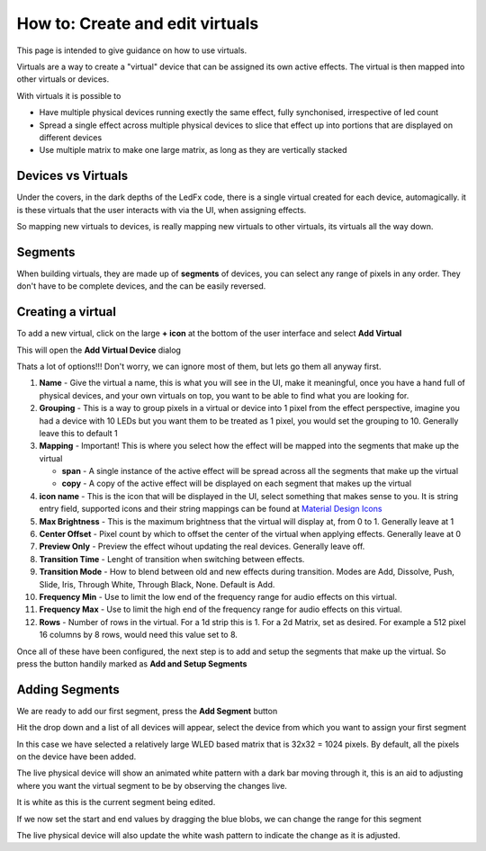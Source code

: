 ================================
How to: Create and edit virtuals
================================

This page is intended to give guidance on how to use virtuals.

Virtuals are a way to create a "virtual" device that can be assigned its own active effects. The virtual is then mapped into other virtuals or devices.

With virtuals it is possible to

- Have multiple physical devices running exectly the same effect, fully synchonised, irrespective of led count
- Spread a single effect across multiple physical devices to slice that effect up into portions that are displayed on different devices
- Use multiple matrix to make one large matrix, as long as they are vertically stacked

Devices vs Virtuals
-------------------

Under the covers, in the dark depths of the LedFx code, there is a single virtual created for each device, automagically. it is these virtuals that the user interacts with via the UI, when assigning effects.

So mapping new virtuals to devices, is really mapping new virtuals to other virtuals, its virtuals all the way down.

Segments
--------

When building virtuals, they are made up of **segments** of devices, you can select any range of pixels in any order. They don't have to be complete devices, and the can be easily reversed.

Creating a virtual
------------------

To add a new virtual, click on the large **+ icon** at the bottom of the user interface and select **Add Virtual**

.. image:: /_static/howto/virtuals/virtuals1.png
   :alt: press the + icon


This will open the **Add Virtual Device** dialog

.. image:: /_static/howto/virtuals/virtuals2.png
   :alt: Add Virtual Device dialog


Thats a lot of options!!! Don't worry, we can ignore most of them, but lets go them all anyway first.

1. **Name** - Give the virtual a name, this is what you will see in the UI, make it meaningful, once you have a hand full of physical devices, and your own virtuals on top, you want to be able to find what you are looking for.

2. **Grouping** - This is a way to group pixels in a virtual or device into 1 pixel from the effect perspective, imagine you had a device with 10 LEDs but you want them to be treated as 1 pixel, you would set the grouping to 10. Generally leave this to default 1

3. **Mapping** - Important! This is where you select how the effect will be mapped into the segments that make up the virtual

   - **span** - A single instance of the active effect will be spread across all the segments that make up the virtual

   - **copy** - A copy of the active effect will be displayed on each segment that makes up the virtual

4. **icon name** - This is the icon that will be displayed in the UI, select something that makes sense to you. It is string entry field, supported icons and their string mappings can be found at `Material Design Icons <https://pictogrammers.com/library/mdi/>`_

5. **Max Brightness** - This is the maximum brightness that the virtual will display at, from 0 to 1. Generally leave at 1

6. **Center Offset** - Pixel count by which to offset the center of the virtual when applying effects. Generally leave at 0

7. **Preview Only** - Preview the effect wihout updating the real devices. Generally leave off.

8. **Transition Time** - Lenght of transition when switching between effects.

9. **Transition Mode** - How to blend between old and new effects during transition. Modes are Add, Dissolve, Push, Slide, Iris, Through White, Through Black, None. Default is Add.

10. **Frequency Min** - Use to limit the low end of the frequency range for audio effects on this virtual.

11. **Frequency Max** - Use to limit the high end of the frequency range for audio effects on this virtual.

12. **Rows** - Number of rows in the virtual. For a 1d strip this is 1. For a 2d Matrix, set as desired. For example a 512 pixel 16 columns by 8 rows, would need this value set to 8.

Once all of these have been configured, the next step is to add and setup the segments that make up the virtual. So press the button handily marked as **Add and Setup Segments**

Adding Segments
---------------

.. image:: /_static/howto/virtuals/virtuals3.png
   :alt: Add and Setup Segments

We are ready to add our first segment, press the **Add Segment** button

.. image:: /_static/howto/virtuals/virtuals4.png
   :alt: Select Segment

Hit the drop down and a list of all devices will appear, select the device from which you want to assign your first segment

.. image:: /_static/howto/virtuals/virtuals5.png
   :alt: Our first segment setup

In this case we have selected a relatively large WLED based matrix that is 32x32 = 1024 pixels. By default, all the pixels on the device have been added.

The live physical device will show an animated white pattern with a dark bar moving through it, this is an aid to adjusting where you want the virtual segment to be by observing the changes live.

It is white as this is the current segment being edited.

.. raw:: html

   <picture>
      <source srcset="../_static/howto/virtuals/virtuals6.gif" type="image/webp">
      <img src="../_static/howto/virtuals/virtuals6.gif" alt="Active Segment">
   </picture>

If we now set the start and end values by dragging the blue blobs, we can change the range for this segment

.. image:: /_static/howto/virtuals/virtuals7.png
   :alt: Adjusting the segment

The live physical device will also update the white wash pattern to indicate the change as it is adjusted.

.. raw:: html

   <picture>
      <source srcset="../_static/howto/virtuals/virtuals8.gif" type="image/webp">
      <img src="../_static/howto/virtuals/virtuals8.gif" alt="Active Segment">
   </picture>
